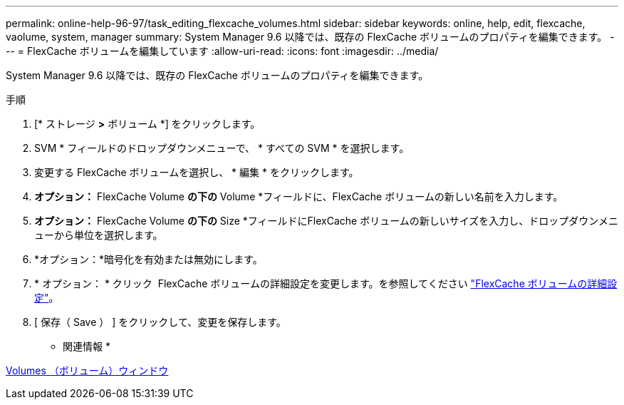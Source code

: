 ---
permalink: online-help-96-97/task_editing_flexcache_volumes.html 
sidebar: sidebar 
keywords: online, help, edit, flexcache, vaolume, system, manager 
summary: System Manager 9.6 以降では、既存の FlexCache ボリュームのプロパティを編集できます。 
---
= FlexCache ボリュームを編集しています
:allow-uri-read: 
:icons: font
:imagesdir: ../media/


[role="lead"]
System Manager 9.6 以降では、既存の FlexCache ボリュームのプロパティを編集できます。

.手順
. [* ストレージ *>* ボリューム *] をクリックします。
. SVM * フィールドのドロップダウンメニューで、 * すべての SVM * を選択します。
. 変更する FlexCache ボリュームを選択し、 * 編集 * をクリックします。
. *オプション：* FlexCache Volume *の下の* Volume *フィールドに、FlexCache ボリュームの新しい名前を入力します。
. *オプション：* FlexCache Volume *の下の* Size *フィールドにFlexCache ボリュームの新しいサイズを入力し、ドロップダウンメニューから単位を選択します。
. *オプション：*暗号化を有効または無効にします。
. * オプション： * クリック image:../media/advanced_options.gif[""] FlexCache ボリュームの詳細設定を変更します。を参照してください link:task_specifying_advanced_options_for_flexcache_volume.md#GUID-021C533F-BBA1-41A9-A191-DE223A158B4B["FlexCache ボリュームの詳細設定"]。
. [ 保存（ Save ） ] をクリックして、変更を保存します。


* 関連情報 *

xref:reference_volumes_window.adoc[Volumes （ボリューム）ウィンドウ]

